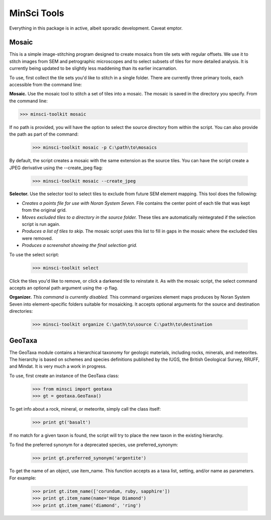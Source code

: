 MinSci Tools
============

Everything in this package is in active, albeit sporadic development.
Caveat emptor.

Mosaic
------

This is a simple image-stitching program designed to create mosaics from
tile sets with regular offsets. We use it to stitch images from SEM
and petrographic microscopes and to select subsets of tiles for more
detailed analysis. It is currently being updated to be slightly less
maddening than its earlier incarnation.

To use, first collect the tile sets you'd like to stitch in a single folder.
There are currently three primary tools, each accessible from the command line:

**Mosaic.** Use the mosaic tool to stitch a set of tiles into a mosaic. The
mosaic is saved in the directory you specify. From the command line:

>>> minsci-toolkit mosaic

If no path is provided, you will have the option to select the source
directory from within the script. You can also provide the path as part
of the command:

   >>> minsci-toolkit mosaic -p C:\path\to\mosaics

By default, the script creates a mosaic with the same extension as the
source tiles. You can have the script create a JPEG derivative using the
--create_jpeg flag:

   >>> minsci-toolkit mosaic --create_jpeg

**Selector.** Use the selector tool to select tiles to exclude from future SEM
element mapping. This tool does the following:

*  *Creates a points file for use with Noran System Seven.* File contains
   the center point of each tile that was kept from the original grid.
*  *Moves excluded tiles to a directory in the source folder.* These tiles
   are automatically reintegrated if the selection script is run again.
*  *Produces a list of tiles to skip.* The mosaic script uses this list to
   fill in gaps in the mosaic where the excluded tiles were removed.
*  *Produces a screenshot showing the final selection grid.*

To use the select script:

   >>> minsci-toolkit select

Click the tiles you'd like to remove, or click a darkened tile to reinstate it.
As with the mosaic script, the select command accepts an optional path argument
using the -p flag.

**Organizer.** *This command is currently disabled.* This command organizes
element maps produces by Noran System Seven into element-specific folders
suitable for mosaicking. It accepts optional arguments for the source and
destination directories:

   >>> minsci-toolkit organize C:\path\to\source C:\path\to\destination


GeoTaxa
-------

The GeoTaxa module contains a hierarchical taxonomy for geologic materials,
including rocks, minerals, and meteorites. The hierarchy is based on schemes
and species definitions published by the IUGS, the British Geological Survey,
RRUFF, and Mindat. It is very much a work in progress.

To use, first create an instance of the GeoTaxa class:

   >>> from minsci import geotaxa
   >>> gt = geotaxa.GeoTaxa()

To get info about a rock, mineral, or meteorite, simply call the class itself:

    >>> print gt('basalt')

If no match for a given taxon is found, the script will try to place the new
taxon in the existing hierarchy.

To find the preferred synonym for a deprecated species, use preferred_synonym:

   >>> print gt.preferred_synonym('argentite')

To get the name of an object, use item_name. This function accepts as a taxa
list, setting, and/or name as parameters. For example:

   >>> print gt.item_name(['corundum, ruby, sapphire'])
   >>> print gt.item_name(name='Hope Diamond')
   >>> print gt.item_name('diamond', 'ring')
